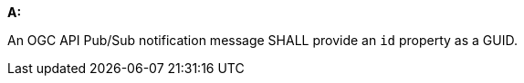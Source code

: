[[req_pubsub-message-payload_id]]

[requirement,type="general",id="/req/pubsub-message-payload/id", label="/req/pubsub-message-payload/id"]
====

*A:*

An OGC API Pub/Sub notification message SHALL provide an `+id+` property as a GUID.

====
